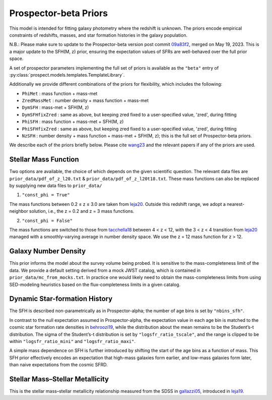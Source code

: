 
Prospector-beta Priors
==============

This model is intended for fitting galaxy photometry where the redshift is unknown.
The priors encode empirical constraints of redshifts, masses, and star formation histories in the galaxy population.

N.B.: Please make sure to update to the Prospector-beta version post commit `09a83f2 <https://github.com/bd-j/prospector/commit/09a83f28cae3bcc0f0397b3a0b8d85aa4f96bf12>`_, merged on May 19, 2023. This is a major update to the SFH(M, z) prior, ensuring the expectation values of SFRs are well-behaved over the full prior space.

A set of prospector parameters implementing the full set of priors is available as the ``"beta"`` entry
of :py:class:`prospect.models.templates.TemplateLibrary`.

Additionally we provide different combinations of the priors for flexibility, which includes the following:

* ``PhiMet``         : mass function + mass-met
* ``ZredMassMet``    : number density + mass function + mass-met
* ``DymSFH``         : mass-met + SFH(M, z)
* ``DymSFHfixZred``  : same as above, but keeping zred fixed to a user-specified value, 'zred', during fitting
* ``PhiSFH``         : mass function + mass-met + SFH(M, z)
* ``PhiSFHfixZred``  : same as above, but keeping zred fixed to a user-specified value, 'zred', during fitting
* ``NzSFH``          : number density + mass function + mass-met + SFH(M, z); this is the full set of Prospector-beta priors.

We describe each of the priors briefly below. Please cite `wang23 <https://ui.adsabs.harvard.edu/abs/2023ApJ...944L..58W/abstract>`_ and the relevant papers if any of the priors are used.


Stellar Mass Function
-----------

Two options are available, the choice of which depends on the given scientific question.
The relevant data files are ``prior_data/pdf_of_z_l20.txt`` & ``prior_data/pdf_of_z_l20t18.txt``.
These mass functions can also be replaced by supplying new data files to ``prior_data/``

1. ``"const_phi = True"``

The mass functions between 0.2 ≤ z ≤ 3.0 are taken from `leja20 <https://ui.adsabs.harvard.edu/abs/2020ApJ...893..111L/abstract>`_. Outside this redshift range, we adopt a nearest-neighbor solution, i.e., the z = 0.2 and z = 3 mass functions.

2. ``"const_phi = False"``

The mass functions are switched to those from `tacchella18 <https://ui.adsabs.harvard.edu/abs/2018ApJ...868...92T/abstract>`_ between 4 < z < 12, with the 3 < z < 4 transition from `leja20 <https://ui.adsabs.harvard.edu/abs/2020ApJ...893..111L/abstract>`_ managed with a smoothly-varying average in number density space. We use the z = 12 mass function for z > 12.


Galaxy Number Density
-----------

This prior informs the model about the survey volume being probed. It is sensitive to the mass-completeness limit of the data. We provide a default setting derived from a mock JWST catalog, which is contained in ``prior_data/mc_from_mocks.txt``.
In practice one would likely need to obtain the mass-completeness limits from using SED-modeling heuristics based on the flux-completeness limits in a given catalog.


Dynamic Star-formation History
-----------

The SFH is described non-parametrically as in Prospector-alpha; the number of age bins is set by ``"nbins_sfh"``.

In contrast to the null expectation assumed in Prospector-alpha, the expectation value in each age bin is matched to the cosmic star formation rate densities in `behroozi19 <https://ui.adsabs.harvard.edu/abs/2019MNRAS.488.3143B/abstract>`_, while the distribution about the mean remains to be the Student’s-t distribution. The sigma of the Student’s-t distribution is set by ``"logsfr_ratio_tscale"``, and the range is clipped to be within ``"logsfr_ratio_mini"`` and ``"logsfr_ratio_maxi"``.

A simple mass dependence on SFH is further introduced by shifting the start of the age bins as a function of mass. This SFH prior effectively encodes an expectation that high-mass galaxies form earlier, and low-mass galaxies form later, than naive expectations from the cosmic SFRD.


Stellar Mass–Stellar Metallicity
-----------

This is the stellar mass–stellar metallicity relationship measured from the SDSS in `gallazzi05 <https://ui.adsabs.harvard.edu/abs/2005MNRAS.362...41G/abstract>`_, introduced in `leja19 <https://ui.adsabs.harvard.edu/abs/2019ApJ...876....3L/abstract>`_.
